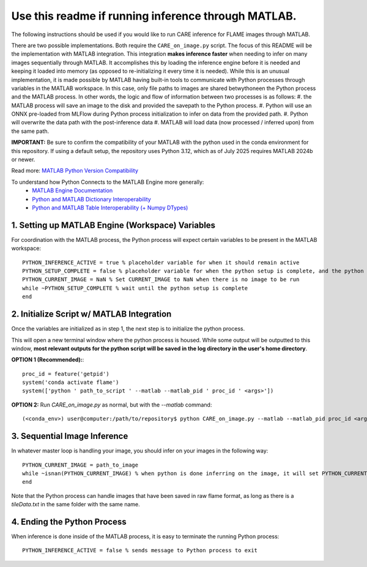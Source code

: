 ====================================================
Use this readme if running inference through MATLAB.
====================================================

The following instructions should be used if you would like to run CARE inference for FLAME images through
MATLAB.

There are two possible implementations. Both require the ``CARE_on_image.py`` script. The focus of this README
will be the implementation with MATLAB integration. This integration **makes inference faster** when needing
to infer on many images sequentially through MATLAB. It accomplishes this by loading the inference engine
before it is needed and keeping it loaded into memory (as opposed to re-initializing it every time it is 
needed). While this is an unusual implementation, it is made possible by MATLAB having built-in tools
to communicate with Python processes through variables in the MATLAB workspace. In this case, only file
paths to images are shared betwythoneen the Python process and the MATLAB process. In other words, the logic and flow
of information between two processes is as follows:
#. the MATLAB process will save an image to the disk and provided the savepath to the Python process.
#. Python will use an ONNX pre-loaded from MLFlow during Python process initialization to infer on data from the provided path.
#. Python will overwrite the data path with the post-inference data
#. MATLAB will load data (now processed / inferred upon) from the same path.

**IMPORTANT:** Be sure to confirm the compatibility of your MATLAB with the python used in the conda environment
for this repository. If using a default setup, the repository uses Python 3.12, which as of July 2025 requires
MATLAB 2024b or newer.

Read more: `MATLAB Python Version Compatibility <https://www.mathworks.com/support/requirements/python-compatibility.html>`_

To understand how Python Connects to the MATLAB Engine more generally:
 - `MATLAB Engine Documentation <https://www.mathworks.com/help/matlab/matlab_external/connect-python-to-running-matlab-session.html>`_
 - `Python and MATLAB Dictionary Interoperability <https://www.mathworks.com/help/matlab/matlab_external/use-matlab-dictionaries-in-python.html>`_
 - `Python and MATLAB Table Interoperability (+ Numpy DTypes) <https://www.mathworks.com/help/matlab/matlab_external/use-matlab-tables-and-timetables-in-python.html>`_



1. Setting up MATLAB Engine (Workspace) Variables
#################################################

For coordination with the MATLAB process, the Python process will expect certain variables to be present in
the MATLAB workspace::

    PYTHON_INFERENCE_ACTIVE = true % placeholder variable for when it should remain active
    PYTHON_SETUP_COMPLETE = false % placeholder variable for when the python setup is complete, and the python process is ready to be fed images.
    PYTHON_CURRENT_IMAGE = NaN % Set CURRENT_IMAGE to NaN when there is no image to be run
    while ~PYTHON_SETUP_COMPLETE % wait until the python setup is complete
    end


2. Initialize Script w/ MATLAB Integration
##########################################

Once the variables are initialized as in step 1, the next step is to initialize the python process.

This will open a new terminal window where the python process is housed. While some output will
be outputted to this window, **most relevant outputs for the python script will be saved in the log directory in the user's home directory**.

**OPTION 1 (Recommended):**::

    proc_id = feature('getpid')
    system('conda activate flame')
    system(['python ' path_to_script ' --matlab --matlab_pid ' proc_id ' <args>'])


**OPTION 2:**
Run *CARE_on_image.py* as normal, but with the *--matlab* command::

    (<conda_env>) user@computer:/path/to/repository$ python CARE_on_image.py --matlab --matlab_pid proc_id <args>


3. Sequential Image Inference
#############################

In whatever master loop is handling your image, you should infer on your images in the following way::

    PYTHON_CURRENT_IMAGE = path_to_image
    while ~isnan(PYTHON_CURRENT_IMAGE) % when python is done inferring on the image, it will set PYTHON_CURRENT_IMAGE back to NaN.
    end

Note that the Python process can handle images that have been saved in raw flame format, as long as there is a
`tileData.txt` in the same folder with the same name.


4. Ending the Python Process
############################

When inference is done inside of the MATLAB process, it is easy to terminate the running Python process::

    PYTHON_INFERENCE_ACTIVE = false % sends message to Python process to exit


